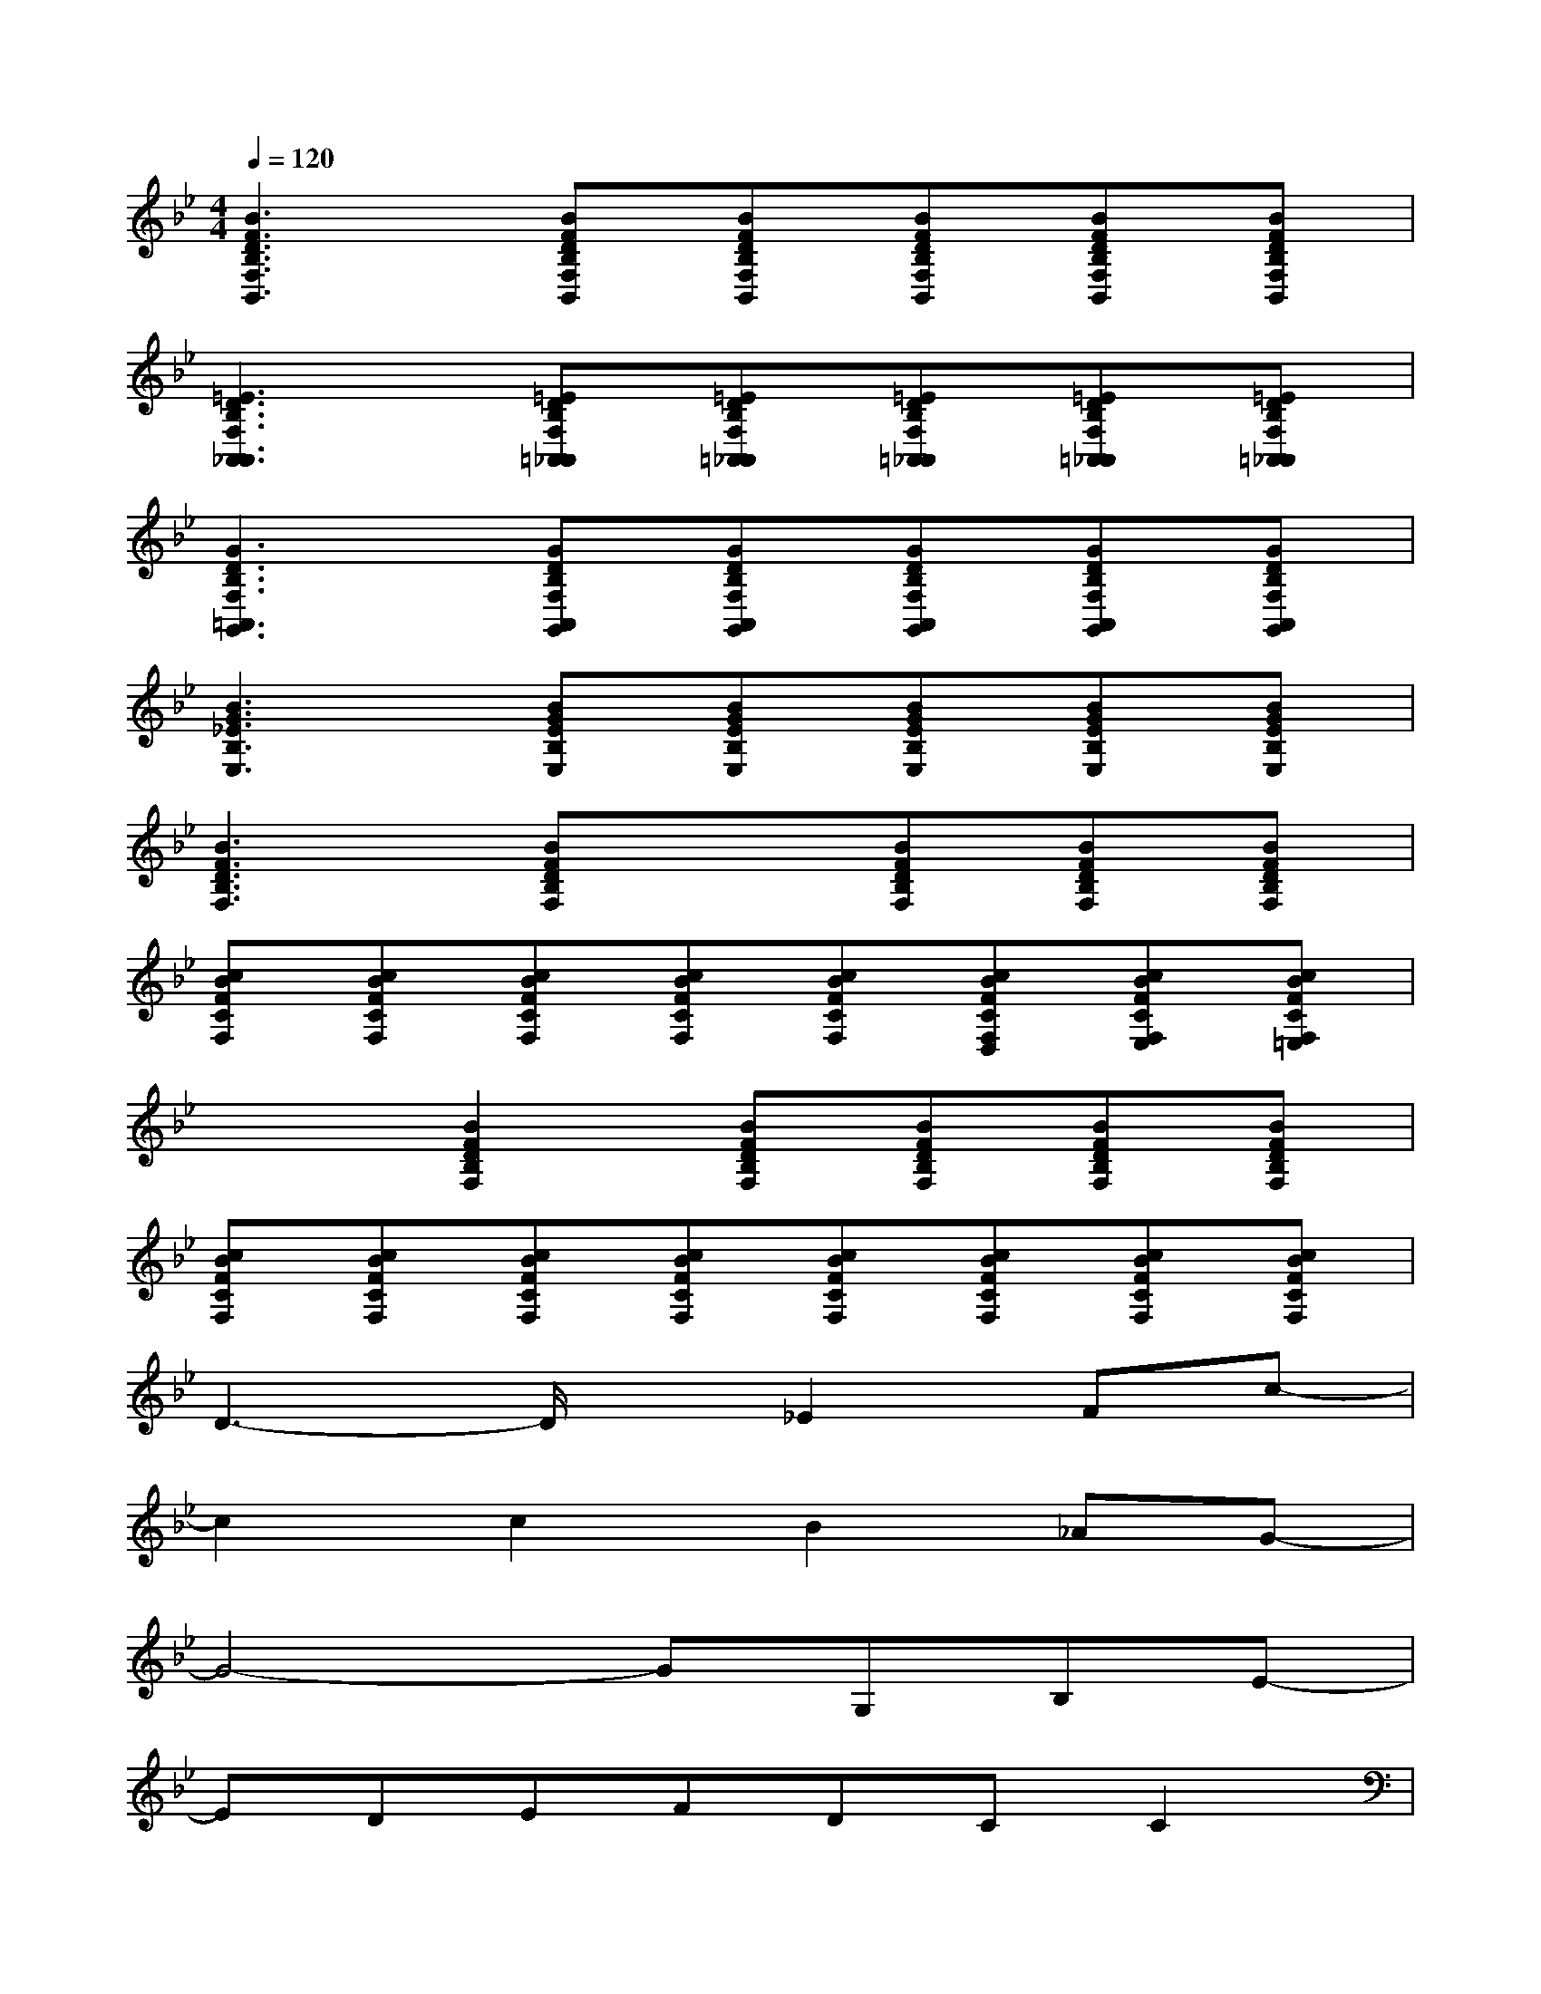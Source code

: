X:1
T:
M:4/4
L:1/8
Q:1/4=120
K:Bb%2flats
V:1
[B3F3D3B,3F,3B,,3][BFDB,F,B,,][BFDB,F,B,,][BFDB,F,B,,][BFDB,F,B,,][BFDB,F,B,,]|
[=E3D3B,3F,3A,,3_A,,3][=EDB,F,=A,,_A,,][=EDB,F,=A,,_A,,][=EDB,F,=A,,_A,,][=EDB,F,=A,,_A,,][=EDB,F,=A,,_A,,]|
[G3D3B,3F,3=A,,3G,,3][GDB,F,A,,G,,][GDB,F,A,,G,,][GDB,F,A,,G,,][GDB,F,A,,G,,][GDB,F,A,,G,,]|
[B3G3_E3B,3E,3][BGEB,E,][BGEB,E,][BGEB,E,][BGEB,E,][BGEB,E,]|
[B3F3D3B,3F,3][BFDB,F,]x[BFDB,F,][BFDB,F,][BFDB,F,]|
[cBFCF,][cBFCF,][cBFCF,][cBFCF,][cBFCF,][cBFCF,D,][cBFCF,E,][cBFCF,=E,]|
x2[B2F2D2B,2F,2][BFDB,F,][BFDB,F,][BFDB,F,][BFDB,F,]|
[cBFCF,][cBFCF,][cBFCF,][cBFCF,][cBFCF,][cBFCF,][cBFCF,][cBFCF,]|
D3-D/2x/2_E2Fc-|
c2c2B2_AG-|
G4-GG,B,E-|
EDEFDCC2|
B,C2<F,2B,DC-|
C4-C3/2x/2Cx|
D2_G=A(3d/2e/2d/2cdd-|
d2cBA=G(3F/2G/2F/2E